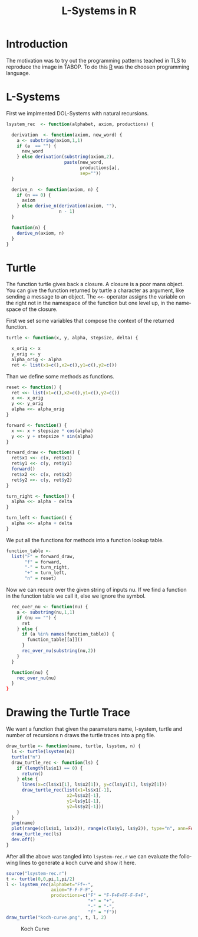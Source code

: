 * Introduction
The motivation was to try out the programming patterns teached in TLS
to reproduce the image in TABOP. To do this [[https://www.r-project.org/][R]] was the choosen
programming language.


* L-Systems
First we implmented DOL-Systems with natural recursions.

#+begin_src R :tangle lsystem-rec.r :eval no
  lsystem_rec  <- function(alphabet, axiom, productions) {

    derivation  <- function(axiom, new_word) {
      a <- substring(axiom,1,1)
      if (a  == "") {
        new_word
      } else derivation(substring(axiom,2),
                        paste(new_word,
                              productions[a],
                              sep=""))
    }

    derive_n  <- function(axiom, n) {
      if (n == 0) {
        axiom
      } else derive_n(derivation(axiom, ""),
                      n - 1)
    }

    function(n) {
      derive_n(axiom, n)
    }
  }
  
#+end_src
\newpage
* Turtle
The function turtle gives back a closure. A closure is a poor mans
object. You can give the function returned by turtle a character as
argument, like sending a message to an object. The ~<<-~ operator
assigns the variable on the right not in the namespace of the function
but one level up, in the namespace of the closure.

First we set some variables that compose the context of the returned
function. 

#+begin_src R :tangle lsystem-rec.r :eval no
    turtle <- function(x, y, alpha, stepsize, delta) {

      x_orig <- x
      y_orig <- y
      alpha_orig <- alpha
      ret <- list(x1=c(),x2=c(),y1=c(),y2=c())
#+end_src

Than we define some methods as functions.
#+begin_src R :tangle lsystem-rec.r :eval no
      reset <- function() {
        ret <<- list(x1=c(),x2=c(),y1=c(),y2=c())
        x <<- x_orig
        y <<- y_orig
        alpha <<- alpha_orig
      }

      forward <- function() {
        x <<- x + stepsize * cos(alpha)
        y <<- y + stepsize * sin(alpha)
      }

      forward_draw <- function() {
        ret$x1 <<- c(x, ret$x1)
        ret$y1 <<- c(y, ret$y1)
        forward()
        ret$x2 <<- c(x, ret$x2)
        ret$y2 <<- c(y, ret$y2)
      }

      turn_right <- function() {
        alpha <<- alpha - delta
      }

      turn_left <- function() {
        alpha <<- alpha + delta
      }
#+end_src

We put all the functions for methods into a function lookup table.

#+begin_src R :tangle lsystem-rec.r :eval no
      function_table <-
        list("F" = forward_draw,
             "f" = forward,
             "-" = turn_right,
             "+" = turn_left,
             "n" = reset)
#+end_src  
\newpage

Now we can recure over the given string of inputs nu. If we find a
function in the function table we call it, else we ignore the symbol.
#+begin_src R :tangle lsystem-rec.r :eval no
      rec_over_nu <- function(nu) {
        a <- substring(nu,1,1)
        if (nu == "") {
          ret
        } else {
          if (a %in% names(function_table)) {
            function_table[[a]]()
          } 
          rec_over_nu(substring(nu,2))
        }
      }

      function(nu) {
        rec_over_nu(nu)
      }
    }
#+end_src
\newpage

* Drawing the Turtle Trace
We want a function that given the parameters name, l-system, turtle
and number of recursions n draws the turtle traces into a png file.

#+begin_src R :tangle lsystem-rec.r :eval no
  draw_turtle <- function(name, turtle, lsystem, n) {
    ls <- turtle(lsystem(n))
    turtle("n")
    draw_turtle_rec <- function(ls) {
      if (length(ls$x1) == 0) {
        return()
      } else {
        lines(x=c(ls$x1[1], ls$x2[1]), y=c(ls$y1[1], ls$y2[1]))
        draw_turtle_rec(list(x1=ls$x1[-1],
                         x2=ls$x2[-1],
                         y1=ls$y1[-1],
                         y2=ls$y2[-1]))
      } 
    }
    png(name)
    plot(range(c(ls$x1, ls$x2)), range(c(ls$y1, ls$y2)), type="n", ann=FALSE, axes=FALSE)
    draw_turtle_rec(ls)
    dev.off()
  }
#+end_src
\newpage

After all the above was tangled into ~lsystem-rec.r~ we can evaluate
the following lines to generate a koch curve and show it here.

#+begin_src R :eval yes
            source("lsystem-rec.r")
            t <- turtle(0,0,pi,1,pi/2)
            l <- lsystem_rec(alphabet="Ff+-",
                             axiom="F-F-F-F",
                             productions=c("F" = "F-F+F+FF-F-F+F",
                                           "+" = "+",
                                           "-" = "-",
                                           "f" = "f"))
            draw_turtle("koch-curve.png", t, l, 2)
#+end_src

#+RESULTS:
: 1

#+CAPTION: Koch Curve
[[file:koch-curve.png]]

* config :noexport:
#+PROPERTY: :eval never-export
#+LANGUAGE:  de
#+TITLE: L-Systems in R
#+OPTIONS:   H:4 num:nil toc:nil \n:nil @:t ::t |:t ^:t -:t f:t *:t <:t
#+OPTIONS:   TeX:t LaTeX:t skip:nil d:nil todo:t pri:nil tags:not-in-toc
#+INFOJS_OPT: view:nil toc:nil ltoc:t mouse:underline buttons:0 path:http://orgmode.org/org-info.js
#+EXPORT_SELECT_TAGS: export
#+EXPORT_EXCLUDE_TAGS: noexport
#+LaTeX_CLASS: scrartcl
#+LaTeX_CLASS_OPTIONS: [hidelinks,12pt,a4paper,titlepage]
#+LATEX_HEADER: \usepackage{amsmath}
#+LATEX_HEADER: \usepackage{lastpage}
#+LATEX_HEADER: \usepackage{fontspec}
#+LATEX_HEADER: \usepackage{unicode-math}
#+LATEX_HEADER: \usepackage{listings}
#+LATEX_HEADER: \newfontfamily\listingsfont[Scale=0.85]{FreeSans.ttf}
#+LATEX_HEADER: \lstset{basicstyle=\footnotesize\ttfamily, breaklines=true, frame=single, keywordstyle=\listingsfont\bfseries, stringstyle=\ttfamily, commentstyle=\ttfamily, showstringspaces=false}
##+LATEX_HEADER: \usepackage[ngerman]{babel}
#+LATEX_HEADER: \setmainfont{unicode.joanna.ttf}
;;#+LATEX_HEADER: \setmathfont{XITS Math}
#+LATEX_HEADER: \setsansfont{Vollkorn-Regular.ttf}
#+LATEX_HEADER: \addtokomafont{pagenumber}{\small \sffamily}
#+LATEX_HEADER: \setkomafont{author}{\sffamily}
#+LATEX_HEADER: \setkomafont{date}{\sffamily}
#+LATEX_HEADER: \author{Alexander Ptok}
#+LATEX_HEADER: \usepackage{scrlayer-scrpage}
#+LATEX_HEADER: \pagestyle{scrheadings}
#+LATEX_HEADER: \lohead{Alexander Ptok}
#+LATEX_HEADER: \cohead{$\lambda$}
#+LATEX_HEADER: \rohead{\today}
#+LATEX_HEADER: \lofoot{}
#+LATEX_HEADER: \cofoot{\thepage\ von \pageref{LastPage}}
#+LATEX_HEADER: \rofoot{}
#+LATEX_HEADER: \setheadsepline{0.4pt}
#+LATEX_HEADER: \usepackage{lastpage}
#+LATEX_HEADER: \RequirePackage{fancyvrb}
#+LATEX_HEADER: \DefineVerbatimEnvironment{verbatim}{Verbatim}{fontsize=\scriptsize}

